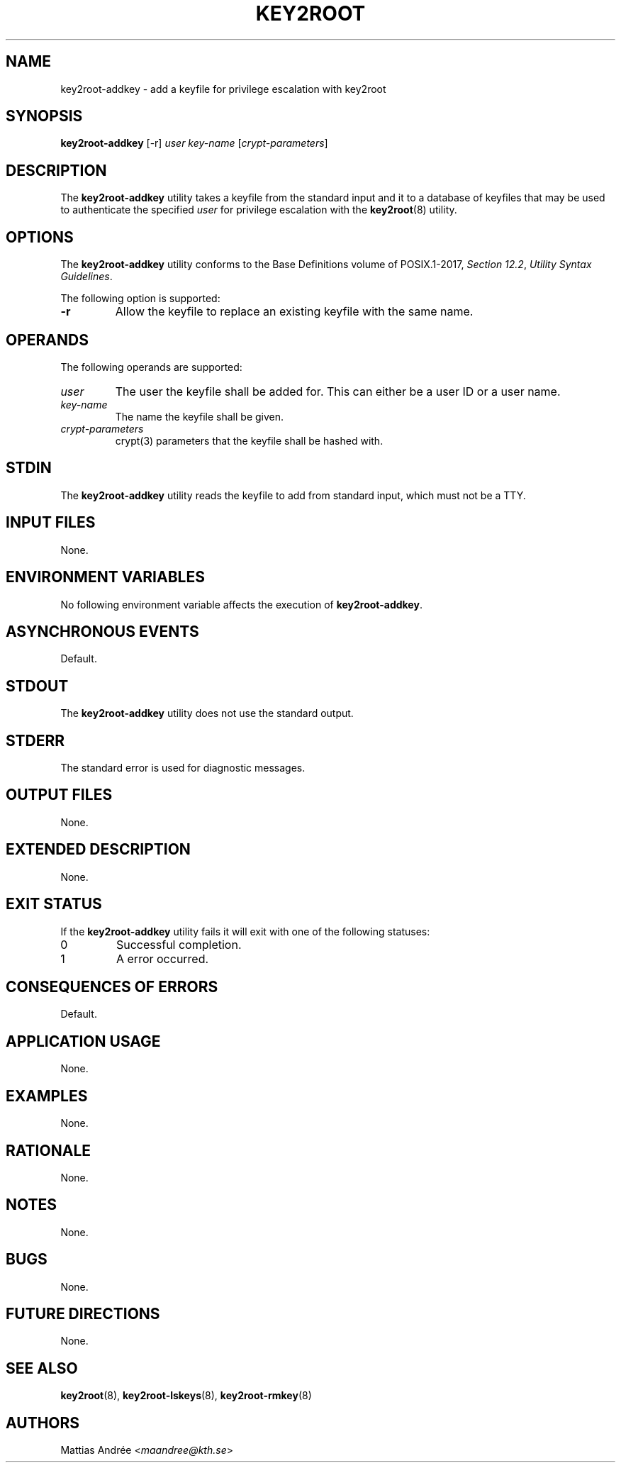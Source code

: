 .TH KEY2ROOT 8 key2root-addkey

.SH NAME
key2root-addkey - add a keyfile for privilege escalation with key2root

.SH SYNOPSIS
.B key2root-addkey
[-r]
.I user
.I key-name
.RI [ crypt-parameters ]

.SH DESCRIPTION
The
.B key2root-addkey
utility takes a keyfile from the standard input and it to
a database of keyfiles that may be used to authenticate the
specified
.I user
for privilege escalation with the
.BR key2root (8)
utility.

.SH OPTIONS
The
.B key2root-addkey
utility conforms to the Base Definitions volume of POSIX.1-2017,
.IR "Section 12.2" ,
.IR "Utility Syntax Guidelines" .
.PP
The following option is supported:
.TP
.B -r
Allow the keyfile to replace an existing keyfile with the same name.

.SH OPERANDS
The following operands are supported:
.TP
.I user
The user the keyfile shall be added for. This can either
be a user ID or a user name.
.TP
.I key-name
The name the keyfile shall be given.
.TP
.I crypt-parameters
crypt(3) parameters that the keyfile shall be hashed with.

.SH STDIN
The
.B key2root-addkey
utility reads the keyfile to add from standard input,
which must not be a TTY.

.SH INPUT FILES
None.

.SH ENVIRONMENT VARIABLES
No following environment variable affects the execution of
.BR key2root-addkey .

.SH ASYNCHRONOUS EVENTS
Default.

.SH STDOUT
The
.B key2root-addkey
utility does not use the standard output.

.SH STDERR
The standard error is used for diagnostic messages.

.SH OUTPUT FILES
None.

.SH EXTENDED DESCRIPTION
None.

.SH EXIT STATUS
If the
.B key2root-addkey
utility fails it will exit with one of the following statuses:
.TP
0
Successful completion.
.TP
1
A error occurred.

.SH CONSEQUENCES OF ERRORS
Default.

.SH APPLICATION USAGE
None.

.SH EXAMPLES
None.

.SH RATIONALE
None.

.SH NOTES
None.

.SH BUGS
None.

.SH FUTURE DIRECTIONS
None.

.SH SEE ALSO
.BR key2root (8),
.BR key2root-lskeys (8),
.BR key2root-rmkey (8)

.SH AUTHORS
Mattias Andrée
.RI < maandree@kth.se >
